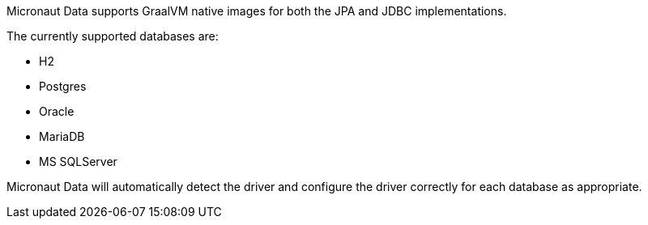Micronaut Data supports GraalVM native images for both the JPA and JDBC implementations.

The currently supported databases are:

* H2
* Postgres
* Oracle
* MariaDB
* MS SQLServer

Micronaut Data will automatically detect the driver and configure the driver correctly for each database as appropriate.
